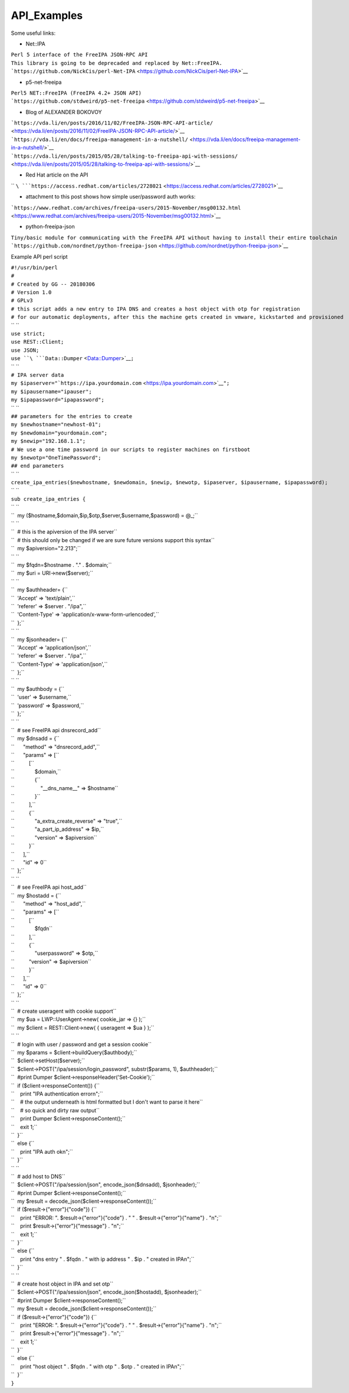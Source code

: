 API_Examples
============

Some useful links:

-  Net::IPA

| ``Perl 5 interface of the FreeIPA JSON-RPC API``
| ``This library is going to be deprecaded and replaced by Net::FreeIPA.``
| ```https://github.com/NickCis/perl-Net-IPA`` <https://github.com/NickCis/perl-Net-IPA>`__

-  p5-net-freeipa

| ``Perl5 NET::FreeIPA (FreeIPA 4.2+ JSON API)``
| ```https://github.com/stdweird/p5-net-freeipa`` <https://github.com/stdweird/p5-net-freeipa>`__

-  Blog of ALEXANDER BOKOVOY

| ```https://vda.li/en/posts/2016/11/02/FreeIPA-JSON-RPC-API-article/`` <https://vda.li/en/posts/2016/11/02/FreeIPA-JSON-RPC-API-article/>`__
| ```https://vda.li/en/docs/freeipa-management-in-a-nutshell/`` <https://vda.li/en/docs/freeipa-management-in-a-nutshell/>`__
| ```https://vda.li/en/posts/2015/05/28/talking-to-freeipa-api-with-sessions/`` <https://vda.li/en/posts/2015/05/28/talking-to-freeipa-api-with-sessions/>`__

-  Red Hat article on the API

`` ``\ ```https://access.redhat.com/articles/2728021`` <https://access.redhat.com/articles/2728021>`__

-  attachment to this post shows how simple user/password auth works:

```https://www.redhat.com/archives/freeipa-users/2015-November/msg00132.html`` <https://www.redhat.com/archives/freeipa-users/2015-November/msg00132.html>`__

-  python-freeipa-json

| ``Tiny/basic module for communicating with the FreeIPA API without having to install their entire toolchain``
| ```https://github.com/nordnet/python-freeipa-json`` <https://github.com/nordnet/python-freeipa-json>`__

Example API perl script

| ``#!/usr/bin/perl``
| ``#``
| ``# Created by GG -- 20180306``
| ``# Version 1.0``
| ``# GPLv3``
| ``# this script adds a new entry to IPA DNS and creates a host object with otp for registration``
| ``# for our automatic deployments, after this the machine gets created in vmware, kickstarted and provisioned``
| `` ``
| ``use strict;``
| ``use REST::Client;``
| ``use JSON;``
| ``use ``\ ```Data::Dumper`` <Data::Dumper>`__\ ``;``
| `` ``
| ``# IPA server data``
| ``my $ipaserver="``\ ```https://ipa.yourdomain.com`` <https://ipa.yourdomain.com>`__\ ``";``
| ``my $ipausername="ipauser";``
| ``my $ipapassword="ipapassword";``
| `` ``
| ``## parameters for the entries to create``
| ``my $newhostname="newhost-01";``
| ``my $newdomain="yourdomain.com";``
| ``my $newip="192.168.1.1";``
| ``# We use a one time password in our scripts to register machines on firstboot``
| ``my $newotp="OneTimePassword";``
| ``## end parameters``
| `` ``
| ``create_ipa_entries($newhostname, $newdomain, $newip, $newotp, $ipaserver, $ipausername, $ipapassword);``
| `` ``
| ``sub create_ipa_entries {``
| `` ``
| ``  my ($hostname,$domain,$ip,$otp,$server,$username,$password) = @_;``
| `` ``
| ``  # this is the apiversion of the IPA server``
| ``  # this should only be changed if we are sure future versions support this syntax``
| ``  my $apiversion="2.213";``
| `` ``
| ``  my $fqdn=$hostname . "." . $domain;``
| ``  my $uri = URI->new($server);``
| `` ``
| ``  my $authheader= {``
| ``  'Accept' => 'text/plain',``
| ``  'referer' => $server . "/ipa",``
| ``  'Content-Type' => 'application/x-www-form-urlencoded',``
| ``  };``
| `` ``
| ``  my $jsonheader= {``
| ``  'Accept' => 'application/json',``
| ``  'referer' => $server . "/ipa",``
| ``  'Content-Type' => 'application/json',``
| ``  };``
| `` ``
| ``  my $authbody = {``
| ``  'user' => $username,``
| ``  'password' => $password,``
| ``  };``
| `` ``
| ``  # see FreeIPA api dnsrecord_add``
| ``  my $dnsadd = {``
| ``      "method" => "dnsrecord_add",``
| ``      "params" => [``
| ``          [``
| ``              $domain,``
| ``              {``
| ``                  "__dns_name__" => $hostname``
| ``              }``
| ``          ],``
| ``          {``
| ``              "a_extra_create_reverse" => "true",``
| ``              "a_part_ip_address" => $ip,``
| ``              "version" => $apiversion``
| ``          }``
| ``      ],``
| ``      "id" => 0``
| ``  };``
| `` ``
| ``  # see FreeIPA api host_add``
| ``  my $hostadd = {``
| ``      "method" => "host_add",``
| ``      "params" => [``
| ``          [``
| ``              $fqdn``
| ``          ],``
| ``          {``
| ``              "userpassword" => $otp,``
| ``          "version" => $apiversion``
| ``          }``
| ``      ],``
| ``      "id" => 0``
| ``  };``
| `` ``
| ``  # create useragent with cookie support``
| ``  my $ua = LWP::UserAgent->new( cookie_jar => {} );``
| ``  my $client = REST::Client->new( { useragent => $ua } );``
| `` ``
| ``  # login with user / password and get a session cookie``
| ``  my $params = $client->buildQuery($authbody);``
| ``  $client->setHost($server);``
| ``  $client->POST("/ipa/session/login_password", substr($params, 1), $authheader);``
| ``  #print Dumper $client->responseHeader('Set-Cookie');``
| ``  if ($client->responseContent()) {``
| ``    print "IPA authentication error\n";``
| ``    # the output underneath is html formatted but I don't want to parse it here``
| ``    # so quick and dirty raw output``
| ``    print Dumper $client->responseContent();``
| ``    exit 1;``
| ``  }``
| ``  else {``
| ``    print "IPA auth ok\n";``
| ``  }``
| `` ``
| ``  # add host to DNS``
| ``  $client->POST("/ipa/session/json", encode_json($dnsadd), $jsonheader);``
| ``  #print Dumper $client->responseContent();``
| ``  my $result = decode_json($client->responseContent());``
| ``  if ($result->{"error"}{"code"}) {``
| ``    print "ERROR: ". $result->{"error"}{"code"} . " " . $result->{"error"}{"name"} . "\n";``
| ``    print $result->{"error"}{"message"} . "\n";``
| ``    exit 1;``
| ``  }``
| ``  else {``
| ``    print "dns entry " . $fqdn . " with ip address " . $ip . " created in IPA\n";``
| ``  }``
| `` ``
| ``  # create host object in IPA and set otp``
| ``  $client->POST("/ipa/session/json", encode_json($hostadd), $jsonheader);``
| ``  #print Dumper $client->responseContent();``
| ``  my $result = decode_json($client->responseContent());``
| ``  if ($result->{"error"}{"code"}) {``
| ``    print "ERROR: ". $result->{"error"}{"code"} . " " . $result->{"error"}{"name"} . "\n";``
| ``    print $result->{"error"}{"message"} . "\n";``
| ``    exit 1;``
| ``  }``
| ``  else {``
| ``    print "host object " . $fqdn . " with otp " . $otp . " created in IPA\n";``
| ``  }``
| ``}``